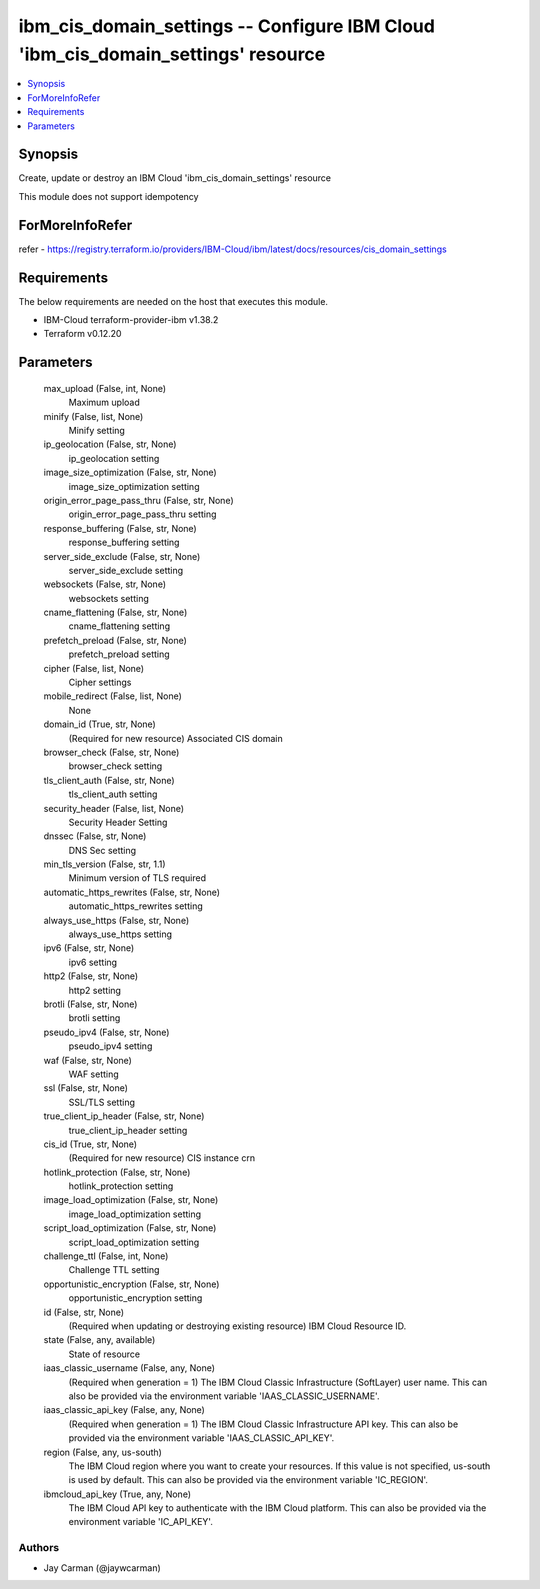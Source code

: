 
ibm_cis_domain_settings -- Configure IBM Cloud 'ibm_cis_domain_settings' resource
=================================================================================

.. contents::
   :local:
   :depth: 1


Synopsis
--------

Create, update or destroy an IBM Cloud 'ibm_cis_domain_settings' resource

This module does not support idempotency


ForMoreInfoRefer
----------------
refer - https://registry.terraform.io/providers/IBM-Cloud/ibm/latest/docs/resources/cis_domain_settings

Requirements
------------
The below requirements are needed on the host that executes this module.

- IBM-Cloud terraform-provider-ibm v1.38.2
- Terraform v0.12.20



Parameters
----------

  max_upload (False, int, None)
    Maximum upload


  minify (False, list, None)
    Minify setting


  ip_geolocation (False, str, None)
    ip_geolocation setting


  image_size_optimization (False, str, None)
    image_size_optimization setting


  origin_error_page_pass_thru (False, str, None)
    origin_error_page_pass_thru setting


  response_buffering (False, str, None)
    response_buffering setting


  server_side_exclude (False, str, None)
    server_side_exclude setting


  websockets (False, str, None)
    websockets setting


  cname_flattening (False, str, None)
    cname_flattening setting


  prefetch_preload (False, str, None)
    prefetch_preload setting


  cipher (False, list, None)
    Cipher settings


  mobile_redirect (False, list, None)
    None


  domain_id (True, str, None)
    (Required for new resource) Associated CIS domain


  browser_check (False, str, None)
    browser_check setting


  tls_client_auth (False, str, None)
    tls_client_auth setting


  security_header (False, list, None)
    Security Header Setting


  dnssec (False, str, None)
    DNS Sec setting


  min_tls_version (False, str, 1.1)
    Minimum version of TLS required


  automatic_https_rewrites (False, str, None)
    automatic_https_rewrites setting


  always_use_https (False, str, None)
    always_use_https setting


  ipv6 (False, str, None)
    ipv6 setting


  http2 (False, str, None)
    http2 setting


  brotli (False, str, None)
    brotli setting


  pseudo_ipv4 (False, str, None)
    pseudo_ipv4 setting


  waf (False, str, None)
    WAF setting


  ssl (False, str, None)
    SSL/TLS setting


  true_client_ip_header (False, str, None)
    true_client_ip_header setting


  cis_id (True, str, None)
    (Required for new resource) CIS instance crn


  hotlink_protection (False, str, None)
    hotlink_protection setting


  image_load_optimization (False, str, None)
    image_load_optimization setting


  script_load_optimization (False, str, None)
    script_load_optimization setting


  challenge_ttl (False, int, None)
    Challenge TTL setting


  opportunistic_encryption (False, str, None)
    opportunistic_encryption setting


  id (False, str, None)
    (Required when updating or destroying existing resource) IBM Cloud Resource ID.


  state (False, any, available)
    State of resource


  iaas_classic_username (False, any, None)
    (Required when generation = 1) The IBM Cloud Classic Infrastructure (SoftLayer) user name. This can also be provided via the environment variable 'IAAS_CLASSIC_USERNAME'.


  iaas_classic_api_key (False, any, None)
    (Required when generation = 1) The IBM Cloud Classic Infrastructure API key. This can also be provided via the environment variable 'IAAS_CLASSIC_API_KEY'.


  region (False, any, us-south)
    The IBM Cloud region where you want to create your resources. If this value is not specified, us-south is used by default. This can also be provided via the environment variable 'IC_REGION'.


  ibmcloud_api_key (True, any, None)
    The IBM Cloud API key to authenticate with the IBM Cloud platform. This can also be provided via the environment variable 'IC_API_KEY'.













Authors
~~~~~~~

- Jay Carman (@jaywcarman)

